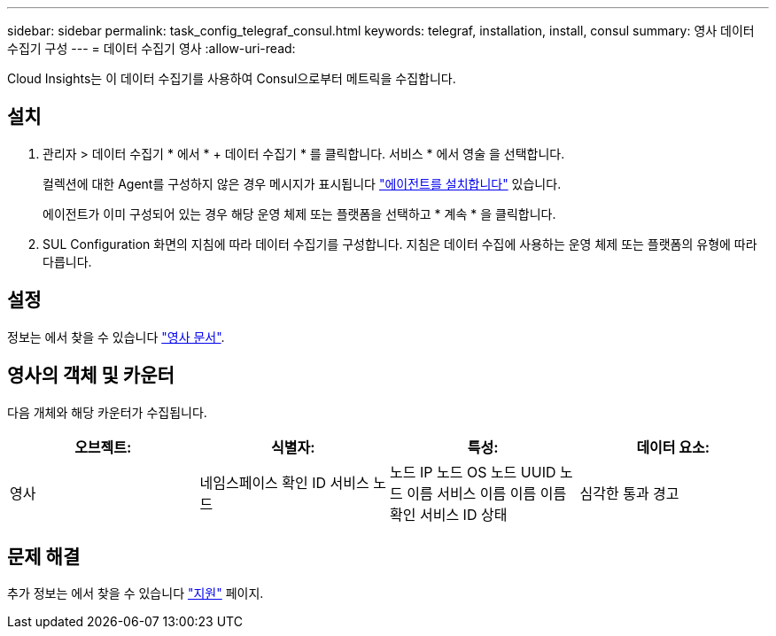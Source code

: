 ---
sidebar: sidebar 
permalink: task_config_telegraf_consul.html 
keywords: telegraf, installation, install, consul 
summary: 영사 데이터 수집기 구성 
---
= 데이터 수집기 영사
:allow-uri-read: 


[role="lead"]
Cloud Insights는 이 데이터 수집기를 사용하여 Consul으로부터 메트릭을 수집합니다.



== 설치

. 관리자 > 데이터 수집기 * 에서 * + 데이터 수집기 * 를 클릭합니다. 서비스 * 에서 영술 을 선택합니다.
+
컬렉션에 대한 Agent를 구성하지 않은 경우 메시지가 표시됩니다 link:task_config_telegraf_agent.html["에이전트를 설치합니다"] 있습니다.

+
에이전트가 이미 구성되어 있는 경우 해당 운영 체제 또는 플랫폼을 선택하고 * 계속 * 을 클릭합니다.

. SUL Configuration 화면의 지침에 따라 데이터 수집기를 구성합니다. 지침은 데이터 수집에 사용하는 운영 체제 또는 플랫폼의 유형에 따라 다릅니다.




== 설정

정보는 에서 찾을 수 있습니다 link:https://www.consul.io/docs/index.html["영사 문서"].



== 영사의 객체 및 카운터

다음 개체와 해당 카운터가 수집됩니다.

[cols="<.<,<.<,<.<,<.<"]
|===
| 오브젝트: | 식별자: | 특성: | 데이터 요소: 


| 영사 | 네임스페이스 확인 ID 서비스 노드 | 노드 IP 노드 OS 노드 UUID 노드 이름 서비스 이름 이름 이름 확인 서비스 ID 상태 | 심각한 통과 경고 
|===


== 문제 해결

추가 정보는 에서 찾을 수 있습니다 link:concept_requesting_support.html["지원"] 페이지.

